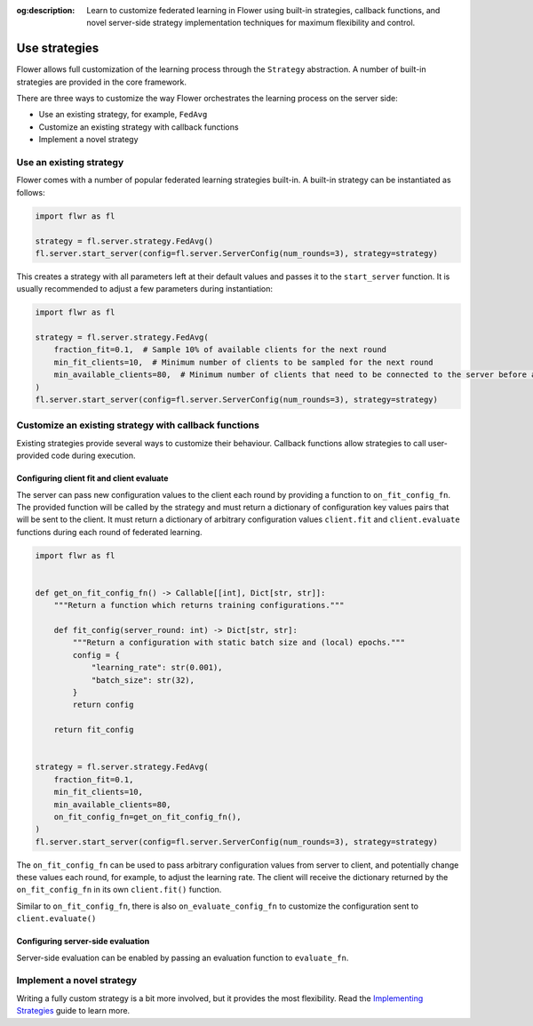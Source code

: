 :og:description: Learn to customize federated learning in Flower using built-in strategies, callback functions, and novel server-side strategy implementation techniques for maximum flexibility and control.

.. title:: How-to Tutorial: Use Federated Learning Strategies in Flower

.. meta::
   :description: Learn to customize federated learning in Flower using built-in strategies, callback functions, and novel server-side strategy implementation techniques for maximum flexibility and control.

Use strategies
==============

Flower allows full customization of the learning process through the ``Strategy``
abstraction. A number of built-in strategies are provided in the core framework.

There are three ways to customize the way Flower orchestrates the learning process on
the server side:

- Use an existing strategy, for example, ``FedAvg``
- Customize an existing strategy with callback functions
- Implement a novel strategy

Use an existing strategy
------------------------

Flower comes with a number of popular federated learning strategies built-in. A built-in
strategy can be instantiated as follows:

.. code-block:: python

    import flwr as fl

    strategy = fl.server.strategy.FedAvg()
    fl.server.start_server(config=fl.server.ServerConfig(num_rounds=3), strategy=strategy)

This creates a strategy with all parameters left at their default values and passes it
to the ``start_server`` function. It is usually recommended to adjust a few parameters
during instantiation:

.. code-block:: python

    import flwr as fl

    strategy = fl.server.strategy.FedAvg(
        fraction_fit=0.1,  # Sample 10% of available clients for the next round
        min_fit_clients=10,  # Minimum number of clients to be sampled for the next round
        min_available_clients=80,  # Minimum number of clients that need to be connected to the server before a training round can start
    )
    fl.server.start_server(config=fl.server.ServerConfig(num_rounds=3), strategy=strategy)

Customize an existing strategy with callback functions
------------------------------------------------------

Existing strategies provide several ways to customize their behaviour. Callback
functions allow strategies to call user-provided code during execution.

Configuring client fit and client evaluate
~~~~~~~~~~~~~~~~~~~~~~~~~~~~~~~~~~~~~~~~~~

The server can pass new configuration values to the client each round by providing a
function to ``on_fit_config_fn``. The provided function will be called by the strategy
and must return a dictionary of configuration key values pairs that will be sent to the
client. It must return a dictionary of arbitrary configuration values ``client.fit`` and
``client.evaluate`` functions during each round of federated learning.

.. code-block:: python

    import flwr as fl


    def get_on_fit_config_fn() -> Callable[[int], Dict[str, str]]:
        """Return a function which returns training configurations."""

        def fit_config(server_round: int) -> Dict[str, str]:
            """Return a configuration with static batch size and (local) epochs."""
            config = {
                "learning_rate": str(0.001),
                "batch_size": str(32),
            }
            return config

        return fit_config


    strategy = fl.server.strategy.FedAvg(
        fraction_fit=0.1,
        min_fit_clients=10,
        min_available_clients=80,
        on_fit_config_fn=get_on_fit_config_fn(),
    )
    fl.server.start_server(config=fl.server.ServerConfig(num_rounds=3), strategy=strategy)

The ``on_fit_config_fn`` can be used to pass arbitrary configuration values from server
to client, and potentially change these values each round, for example, to adjust the
learning rate. The client will receive the dictionary returned by the
``on_fit_config_fn`` in its own ``client.fit()`` function.

Similar to ``on_fit_config_fn``, there is also ``on_evaluate_config_fn`` to customize
the configuration sent to ``client.evaluate()``

Configuring server-side evaluation
~~~~~~~~~~~~~~~~~~~~~~~~~~~~~~~~~~

Server-side evaluation can be enabled by passing an evaluation function to
``evaluate_fn``.

Implement a novel strategy
--------------------------

Writing a fully custom strategy is a bit more involved, but it provides the most
flexibility. Read the `Implementing Strategies <how-to-implement-strategies.html>`_
guide to learn more.
